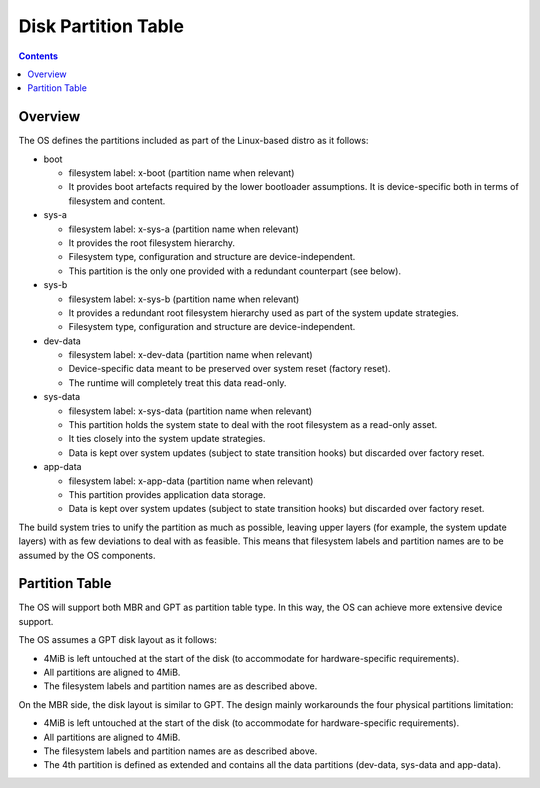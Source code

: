 .. SPDX-FileCopyrightText: Huawei Inc.
..
.. SPDX-License-Identifier: CC-BY-4.0

Disk Partition Table
####################

.. contents::
   :depth: 2

Overview
********

The OS defines the partitions included as part of the Linux-based distro as it
follows:

* boot

  * filesystem label: x-boot (partition name when relevant)

  * It provides boot artefacts required by the lower bootloader assumptions. It
    is device-specific both in terms of filesystem and content.

* sys-a

  * filesystem label: x-sys-a (partition name when relevant)

  * It provides the root filesystem hierarchy.

  * Filesystem type, configuration and structure are device-independent.

  * This partition is the only one provided with a redundant counterpart (see
    below).

* sys-b

  * filesystem label: x-sys-b (partition name when relevant)

  * It provides a redundant root filesystem hierarchy used as part of the
    system update strategies.

  * Filesystem type, configuration and structure are device-independent.

* dev-data

  * filesystem label: x-dev-data (partition name when relevant)

  * Device-specific data meant to be preserved over system reset (factory
    reset).

  * The runtime will completely treat this data read-only.

* sys-data

  * filesystem label: x-sys-data (partition name when relevant)

  * This partition holds the system state to deal with the root filesystem as a
    read-only asset.

  * It ties closely into the system update strategies.

  * Data is kept over system updates (subject to state transition hooks) but
    discarded over factory reset.

* app-data

  * filesystem label: x-app-data (partition name when relevant)

  * This partition provides application data storage.

  * Data is kept over system updates (subject to state transition hooks) but
    discarded over factory reset.

The build system tries to unify the partition as much as possible, leaving
upper layers (for example, the system update layers) with as few deviations to
deal with as feasible. This means that filesystem labels and partition names
are to be assumed by the OS components.

Partition Table
***************

The OS will support both MBR and GPT as partition table type. In this way, the
OS can achieve more extensive device support.

The OS assumes a GPT disk layout as it follows:

* 4MiB is left untouched at the start of the disk (to accommodate for
  hardware-specific requirements).

* All partitions are aligned to 4MiB.

* The filesystem labels and partition names are as described above.

On the MBR side, the disk layout is similar to GPT. The design mainly
workarounds the four physical partitions limitation:

* 4MiB is left untouched at the start of the disk (to accommodate for
  hardware-specific requirements).

* All partitions are aligned to 4MiB.

* The filesystem labels and partition names are as described above.

* The 4th partition is defined as extended and contains all the data partitions
  (dev-data, sys-data and app-data).
